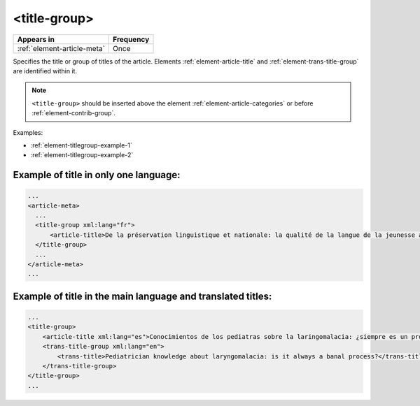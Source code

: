 .. _element-title-group:

<title-group>
=============

+------------------------------+------------+
| Appears in                   | Frequency  |
+==============================+============+
| :ref:`element-article-meta`  | Once       |
+------------------------------+------------+

Specifies the title or group of titles of the article. Elements :ref:`element-article-title` and :ref:`element-trans-title-group` are identified within it.


.. note::

    ``<title-group>`` should be inserted above the element :ref:`element-article-categories` or before :ref:`element-contrib-group`.

Examples:

* :ref:`element-titlegroup-example-1`
* :ref:`element-titlegroup-example-2`


.. _element-titlegroup-example-1:

Example of title in only one language:
--------------------------------------

.. code-block:: xml

    ...
    <article-meta>
      ...
      <title-group xml:lang="fr">
          <article-title>De la préservation linguistique et nationale: la qualité de la langue de la jeunesse acadienne, un débat linguistique idéologique</article-title>
      </title-group>
      ...
    </article-meta>
    ...


.. _element-titlegroup-example-2:

Example of title in the main language and translated titles:
------------------------------------------------------------

.. code-block:: xml

    ...
    <title-group>
        <article-title xml:lang="es">Conocimientos de los pediatras sobre la laringomalacia: ¿siempre es un proceso banal?</article-title>
        <trans-title-group xml:lang="en">
            <trans-title>Pediatrician knowledge about laryngomalacia: is it always a banal process?</trans-title>
        </trans-title-group>
    </title-group>
    ...
    


.. {"reviewed_on": "20180508", "by": "fabio.batalha@erudit.org"}